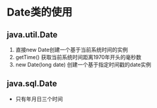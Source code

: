 * Date类的使用
** java.util.Date
    1. 直接new Date创建一个基于当前系统时间的实例
    2. getTime() 获取当前系统时间距离1970年开头的毫秒数
    3. new Date(long date) 创建一个基于指定时间戳的date实例
** java.sql.Date
    - 只有年月日三个时间 
